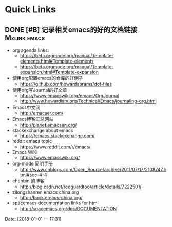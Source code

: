 * Quick Links

** DONE [#B] 记录相关emacs的好的文档链接                      :Mzlink:emacs:
   CLOSED: [2018-01-01 一 17:48]

   - org agenda links:
     - https://beta.orgmode.org/manual/Template-elements.html#Template-elements
     - https://beta.orgmode.org/manual/Template-expansion.html#Template-expansion
   - 使用org配置emacs的仓库的好例子
     - https://github.com/howardabrams/dot-files
   - 使用org写Journal的好文章
     - https://www.emacswiki.org/emacs/OrgJournal
     - http://www.howardism.org/Technical/Emacs/journaling-org.html
   - Emacs中文网
     - http://emacser.com/
   - Emacs博客汇总网站
     - http://planet.emacsen.org/
   - stackexchange about emacs
     - https://emacs.stackexchange.com/
   - reddit emacs topic
     - https://www.reddit.com/r/emacs/
   - Emacs WiKi
     - https://www.emacswiki.org/
   - org-mode 简明手册
     - http://www.cnblogs.com/Open_Source/archive/2011/07/17/2108747.html#sec-4-4
   - chenbin 的博客
     - http://blog.csdn.net/redguardtoo/article/details/7222501/
   - zilongshanren emacs china org
     - http://book.emacs-china.org/
   - spacemacs documentation links for html
     - http://spacemacs.org/doc/DOCUMENTATION
  
  Date: [2018-01-01 一 17:31]

